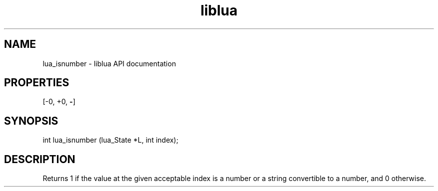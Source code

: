 .TH "liblua" "3" "Jan 25, 2016" "5.1.5" "lua API documentation"
.SH NAME
lua_isnumber - liblua API documentation

.SH PROPERTIES
[-0, +0, \fB-\fP]
.SH SYNOPSIS
int lua_isnumber (lua_State *L, int index);

.SH DESCRIPTION

.sp
Returns 1 if the value at the given acceptable index is a number
or a string convertible to a number,
and 0 otherwise.